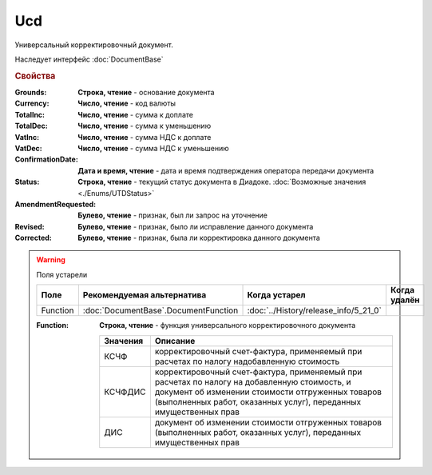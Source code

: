 Ucd
===

Универсальный корректировочный документ.

Наследует интерфейс :doc:`DocumentBase`


.. rubric:: Свойства

:Grounds:
    **Строка, чтение** - основание документа

:Currency:
    **Число, чтение** - код валюты

:TotalInc:
    **Число, чтение** - сумма к доплате

:TotalDec:
    **Число, чтение** -  сумма к уменьшению

:VatInc:
    **Число, чтение** - сумма НДС к доплате

:VatDec:
    **Число, чтение** - сумма НДС к уменьшению

:ConfirmationDate:
    **Дата и время, чтение** - дата и время подтверждения оператора передачи документа

:Status:
    **Строка, чтение** - текущий статус документа в Диадоке. :doc:`Возможные значения <./Enums/UTDStatus>`

    .. deprecated:: 5.34.0
        Используйте поле **DocflowStatus**

:AmendmentRequested:
    **Булево, чтение** - признак, был ли запрос на уточнение

:Revised:
    **Булево, чтение** - признак, было ли исправление данного документа

:Corrected:
    **Булево, чтение** - признак, была ли корректировка данного документа

.. warning:: Поля устарели

    .. csv-table::
        :header: "Поле", "Рекомендуемая альтернатива", "Когда устарел", "Когда удалён"

        Function, :doc:`DocumentBase`.DocumentFunction, :doc:`../History/release_info/5_21_0`,

    :Function:
        **Строка, чтение** - функция универсального корректировочного документа

        ======== =====================================================================================================================================================================================================================
        Значения Описание
        ======== =====================================================================================================================================================================================================================
        КСЧФ     корректировочный счет-фактура, применяемый при расчетах по налогу надобавленную стоимость
        КСЧФДИС  корректировочный счет-фактура, применяемый при расчетах по налогу на добавленную стоимость, и документ об изменении стоимости отгруженных товаров (выполненных работ, оказанных услуг), переданных имущественных прав
        ДИС      документ об изменении стоимости отгруженных товаров (выполненных работ, оказанных услуг), переданных имущественных прав
        ======== =====================================================================================================================================================================================================================